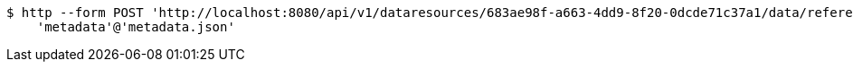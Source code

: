 [source,bash]
----
$ http --form POST 'http://localhost:8080/api/v1/dataresources/683ae98f-a663-4dd9-8f20-0dcde71c37a1/data/referencedContent' \
    'metadata'@'metadata.json'
----